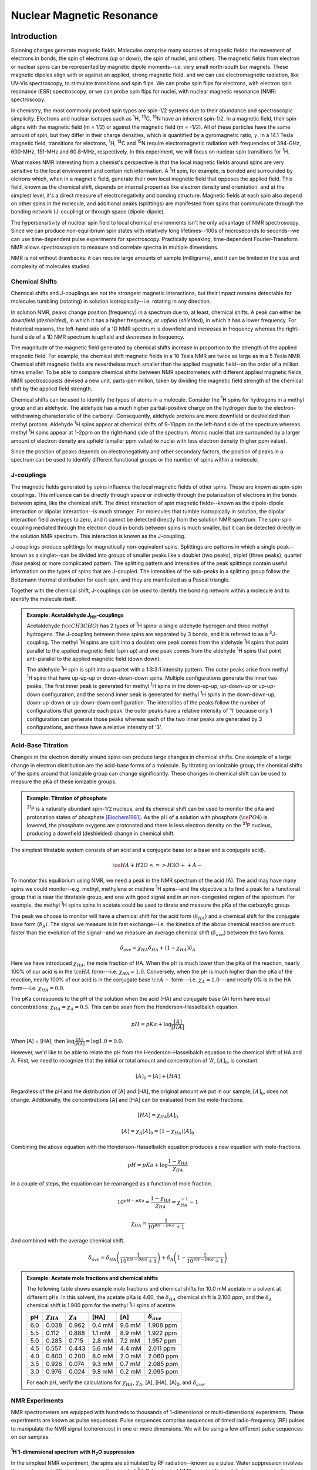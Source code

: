Nuclear Magnetic Resonance
**************************

Introduction
============

Spinning charges generate magnetic fields. Molecules comprise many sources
of magnetic fields: the movement of electrons in bonds, the spin of electrons
(up or down), the spin of nuclei, and others. The magnetic fields from electron
or nuclear spins can be represented by magnetic dipole moments--i.e. very
small north-south bar magnets. These magnetic dipoles align with or against
an applied, strong magnetic field, and we can use electromagnetic radiation,
like UV-Vis spectroscopy, to stimulate transitions and spin flips. We can
probe spin flips for electrons, with electron spin resonance (ESR) spectroscopy,
or we can probe spin flips for nuclei, with nuclear magnetic resonance (NMR)
spectroscopy.

In chemistry, the most commonly probed spin types are spin-1/2 systems due to
their abundance and spectroscopic simplicity.
Electrons and nuclear isotopes such as :sup:`1`\ H, :sup:`13`\ C,
:sup:`15`\ N have an inherent spin-1/2. In a magnetic field, their
spin aligns with the magnetic field (m = 1/2) or against the magnetic field
(m = -1/2). All of these particles have the same amount of spin, but they
differ in their charge densities, which is quantified by a gyromagnetic ratio,
:math:`\gamma`. In a 14.1 Tesla magnetic field, transitions for electrons,
:sup:`1`\ H, :sup:`13`\ C and :sup:`15`\ N require electromagnetic
radiation with frequencies of 394-GHz, 600-MHz, 151-MHz and 60.8-MHz,
respectively. In this experiment, we will focus on nuclear spin
transitions for |1H|.

What makes NMR interesting from a chemist's perspective is that the local
magnetic fields around spins are very sensitive to the local environment and
contain rich information. A |1H| spin, for example, is bonded and
surrounded by eletrons which, when in a magnetic field, generate their own
local magnetic field that opposes the applied field. This field, known as
the chemical shift, depends on internal properties like electron density and
orientation, and at the simplest level, it's a direct measure of
electronegativity and bonding structure. Magnetic fields at each spin also
depend on other spins in the molecule, and additional peaks (splittings) are
manifested from spins that communicate through the bonding network (J-coupling)
or through space (dipole-dipole).

The hypersensitivity of nuclear spin field to local chemical environments isn't
he only advantage of NMR spectroscopy. Since we can produce non-equilibrium
spin states with relatively long lifetimes--100s of microseconds to seconds--we
can use time-dependent pulse experiments for spectroscopy. Practically speaking,
time-dependent Fourier-Transform NMR allows spectroscopists to measure and
correlate spectra in multiple dimensions.

NMR is not without drawbacks: it can require large amounts of sample
(milligrams), and it can be limited in the size and complexity of molecules
studied.

Chemical Shifts
---------------

Chemical shifts and J-couplings are not the strongest magnetic interactions,
but their impact remains detectable for molecules tumbling (rotating) in
solution isotropically--i.e. rotating in any direction.

In solution NMR, peaks change position (frequency) in a spectrum due to, at
least, chemical shifts. A peak can either be *downfield* (*deshielded*),
in which it has a higher frequency, or *upfield* (*shielded*), in which it has
a lower frequency. For historical reasons, the left-hand side of a 1D NMR
spectrum is downfield and *increases* in frequency whereas the right-hand side
of a 1D NMR spectrum is upfield and *decreases* in frequency.

The magnitude of the magnetic field generated by chemical
shifts increase in proportion to the strength of the applied magnetic field.
For example, the chemical shift magnetic fields in a 10 Tesla NMR are twice
as large as in a 5 Tesla NMR. Chemical shift magnetic fields are nevertheless
much smaller than the applied magnetic field--on the order of a million times
smaller. To be able to compare chemical shifts between NMR spectrometers with
different applied magnetic fields, NMR spectroscopists devised a new unit,
parts-per-million, taken by dividing the magnetic field strength of the
chemical shift by the applied field strength.

Chemical shifts can be used to identify the types of atoms in a molecule.
Consider the :sup:`1`\ H spins for hydrogens in a methyl group and an aldehyde.
The aldehyde has a much higher partial-positive charge on the hydrogen due to
the electron-withdrawing characteristic of the carbonyl. Consequently,
aldehyde protons are more downfield or deshielded than methyl protons.
Aldehyde :sup:`1`\ H spins appear at chemical shifts of 9-10ppm on the
left-hand side of the spectrum whereas methyl :sup:`1`\ H spins appear at
1-2ppm on the right-hand side of the spectrum. Atomic nuclei that are
surrounded by a larger amount of electron density are upfield (smaller ppm
value) to nuclei with less electron density (higher ppm value).

Since the position of peaks depends on electronegativity and other secondary
factors, the position of peaks in a spectrum can be used to identify different
functional groups or the number of spins within a molecule.

J-couplings
-----------

The magnetic fields generated by spins influence the local magnetic fields
of other spins. These are known as spin-spin couplings. This influence can be
directly through space or indirectly through the polarization of electrons in
the bonds between spins, like the chemical shift. The direct interaction of
spin magnetic fields--known as the dipole-dipole interaction
or dipolar interaction--is much stronger. For molecules that tumble
isotropically in solution, the dipolar interaction field averages to zero,
and it cannot be detected directly from the solution NMR spectrum. The spin-spin
coupling mediated through the electron cloud in bonds between spins is much
smaller, but it can be detected directly in the solution NMR spectrum. This
interaction is known as the J-coupling.

J-couplings produce splittings for magnetically non-equivalent spins. Splittings
are patterns in which a single peak--known as a singlet--can be divided into
groups of smaller peaks like a doublet (two peaks), triplet (three peaks),
quartet (four peaks) or more complicated pattern. The splitting pattern and
intensities of the peak splittings contain useful information on the types of
spins that are J-coupled. The intensities of the sub-peaks in a splitting group
follow the Boltzmann thermal distribution for each spin, and they are manifested
as a Pascal triangle.

Together with the chemical shift, J-couplings can be used to identify the
bonding network within a molecule and to identify the molecule itself.

.. admonition:: Example: Acetaldehyde J\ :sub:`HH`\ -couplings
    :class: note

    Acetaldehyde (:math:`\ce{CH3CHO}`) has 2 types of :sup:`1`\ H
    spins: a single aldehyde hydrogen and three methyl hydrogens. The J-coupling
    between these spins are separated by 3 bonds, and it is referred to as a
    :sup:`3`\ J-coupling. The methyl :sup:`1`\ H spins are split into a doublet:
    one peak comes from the aldehyde :sup:`1`\ H spins that point parallel to the
    applied magnetic field (spin up) and one peak comes from the aldehyde
    :sup:`1`\ H spins that point anti-parallel to the applied magnetic field
    (down down).

    The aldehyde :sup:`1`\ H spin is split into a quartet with a 1:3:3:1 intensity
    pattern. The outer peaks arise from methyl :sup:`1`\ H spins that have up-up-up
    or down-down-down spins. Multiple configurations generate the inner two
    peaks. The first inner peak is generated for methyl :sup:`1`\ H spins in the
    down-up-up, up-down-up or up-up-down configuration, and the second inner peak is
    generated for methyl :sup:`1`\ H spins in the down-down-up, down-up-down or
    up-down-down configuration. The intensities of the peaks follow the number of
    configurations that generate each peak: the outer peaks have a relative intensity
    of '1' because only 1 configuration can generate those peaks whereas each of
    the two inner peaks are generated by 3 configurations, and these have a relative
    intensity of '3'.

Acid-Base Titration
-------------------

Changes in the electron density around spins can produce large changes in
chemical shifts. One example of a large change in electron distribution
are the acid-base forms of a molecule. By titrating an ionizable group, the
chemical shifts of the spins around that ionizable group can change
significantly. These changes in chemical shift can be used to measure the
pKa of these ionizable groups.

.. admonition:: Example: Titration of phosphate
    :class: note

    :sup:`31`\ P is a naturally abundant spin-1/2 nucleus, and its
    chemical shift can be used to monitor the pKa and protonation states of
    phosphate [Biochem1981]_. As the pH of a solution with phosphate
    (:math:`\ce{PO4}`) is lowered, the phosphate oxygens are protonated and
    there is less electron density on the :sup:`31`\ P nucleus, producing a
    downfield (deshielded) change in chemical shift.

The simplest titratable system consists of an acid and a conjugate base (or a
base and a conjugate acid).

.. math::

    \ce{HA + H2O <=> H3O+ + A-}

To monitor this equilibrium using NMR, we need a peak in the NMR spectrum of
the acid (A). The acid may have many spins we could monitor--e.g. methyl,
methylene or methine :sup:`1`\ H spins--and the objective is to find a peak for
a functional group that is near the titratable group, and one with good signal
and in an non-congested region of the spectrum. For example, the methyl
:sup:`1`\ H spins spins in acetate could be used to titrate and measure the pKa
of the carboxylic group.

The peak we choose to monitor will have a chemical shift for the acid form
(:math:`\delta_{HA}`) and a chemical shift for the conjugate base form
(:math:`\delta_{A}`). The signal we measure is in fast exchange--i.e. the
kinetics of the above chemical reaction are much faster than the evolution of
the signal--and we measure an average chemical shift (:math:`\delta_{ave}`)
between the two forms.

.. math::

    \delta_{ave} = \chi_{HA} \delta_{HA} + (1 - \chi_{HA}) \delta_{A}

Here we have introduced :math:`\chi_{HA}`, the mole fraction of HA. When the
pH is much lower than the pKa of the reaction, nearly 100% of our acid is in
the :math:`\ce{HA}` form---i.e. :math:`\chi_{HA} = 1.0`. Conversely, when the
pH is much higher than the pKa of the reaction, nearly 100% of our acid is in
the conjugate base :math:`\ce{A-}` form---i.e. :math:`\chi_A = 1.0`---and nearly
0% is in the HA form---i.e. :math:`\chi_{HA} = 0.0`.

The pKa corresponds to the pH of the solution when the acid (HA) and conjugate
base (A) form have equal concentrations: :math:`\chi_{HA} = \chi_{A} = 0.5`.
This can be sean from the Henderson–Hasselbalch equation.

.. math::

    pH = pKa + \log\frac{[A]}{[HA]}

When [A] = [HA], then :math:`\log\frac{[A]}{[HA]} = \log 1.0 = 0.0`.

However, we'd like to be able to relate the pH from the Henderson–Hasselbalch
equation to the chemical shift of HA and A. First, we need to recognize that
the initial or total amount and concentration of 'A', :math:`[A]_{0}`, is
constant.

.. math::

    [A]_0 = [A] + [HA]

Regardless of the pH and the distribution of [A] and [HA], the original amount
we put in our sample, :math:`[A]_0`, does not change. Additionally, the
concentrations [A] and [HA] can be evaluated from the mole-fractions.

.. math::

    [HA] = \chi_{HA} [A]_0

.. math::

    [A] = \chi_{A} [A]_0 = (1 - \chi_{HA}) [A]_0

Combining the above equation with the Henderson-Hasselbalch equation produces
a new equation with mole-fractions.

.. math::

    pH = pKa + \log\frac{1 - \chi_{HA}}{\chi_{HA}}

In a couple of steps, the equation can be rearranged as a function of
mole fraction.

.. math::

    10^{pH - pKa} = \frac{1 - \chi_{HA}}{\chi_{HA}} = \chi_{HA}^{-1} - 1

.. math::

    \chi_{HA} = \frac{1}{10^{pH - pKa} + 1}


And combined with the average chemical shift.

.. math::

    \delta_{ave} = \delta_{HA} \left( \frac{1}{10^{pH - pKa} + 1} \right) +
    \delta_{A} \left(1 - \frac{1}{10^{pH - pKa} + 1}\right)


.. admonition:: Example: Acetate mole fractions and chemical shifts
    :class: note

    The following table shows example mole fractions and chemical shifts
    for 10.0 mM acetate in a solvent at different pHs. In this solvent,
    the acetate pKa is 4.60, the
    :math:`\delta_{HA}` chemical shift is 2.100 ppm, and the :math:`\delta_{A}`
    chemical shift is 1.900 ppm for the methyl :sup:`1`\ H spins of acetate.

    .. list-table::
       :header-rows: 1

       * - pH
         - :math:`\chi_{HA}`
         - :math:`\chi_{A}`
         - [HA]
         - [A]
         - :math:`\delta_{ave}`
       * - 6.0
         - 0.038
         - 0.962
         - 0.4 mM
         - 9.6 mM
         - 1.908 ppm
       * - 5.5
         - 0.112
         - 0.888
         - 1.1 mM
         - 8.9 mM
         - 1.922 ppm
       * - 5.0
         - 0.285
         - 0.715
         - 2.8 mM
         - 7.2 mM
         - 1.957 ppm
       * - 4.5
         - 0.557
         - 0.443
         - 5.6 mM
         - 4.4 mM
         - 2.011 ppm
       * - 4.0
         - 0.800
         - 0.200
         - 8.0 mM
         - 2.0 mM
         - 2.060 ppm
       * - 3.5
         - 0.926
         - 0.074
         - 9.3 mM
         - 0.7 mM
         - 2.085 ppm
       * - 3.0
         - 0.976
         - 0.024
         - 9.8 mM
         - 0.2 mM
         - 2.095 ppm

    For each pH, verify the calculations for :math:`\chi_{HA}`,
    :math:`\chi_{A}`, [A], [HA], [A]\ :sub:`0`, and :math:`\delta_{ave}`.

    .. plot::

        import numpy as np
        import matplotlib.pyplot as plt
        plt.figure(figsize=(5, 3.5))

        plt.title("Acetate pH Titration by $^1$H NMR")
        plt.xlabel("pH")
        plt.ylabel("Chemical Shift (ppm)")

        pH = [3.0, 3.5, 4.0, 4.5, 5.0, 5.5, 6.0]
        CS = [2.0951, 2.0853, 2.0598, 2.0115, 1.9569, 1.9224, 1.9077]
        CSerr = [0.01 for i in CS]

        plt.errorbar(pH, CS, yerr=CSerr, marker='o', markersize=5)
        plt.tight_layout()

NMR Experiments
---------------

NMR spectrometers are equipped with hundreds to thousands of 1-dimensional or
multi-dimensional experiments. These experiments are known as pulse sequences.
Pulse sequences comprise sequences of timed radio-frequency (RF) pulses to
manipulate the NMR signal (coherences) in one or more dimensions. We will be
using a few different pulse sequences on our samples.

|1H| 1-dimensional spectrum with |H2O| suppression
~~~~~~~~~~~~~~~~~~~~~~~~~~~~~~~~~~~~~~~~~~~~~~~~~~

In the simplest NMR experiment, the spins are stimulated by RF
radiation--known as a pulse. Water suppression involves the spectroscopic
filtering to suppress the signal of |1H2O|. In a typical NMR sample, the analyte
has a concentration in the uM to mM range. When disolved in water as a solvent,
the signal of |1H2O| has a concentration up to 110M--typically 100,000
times greater than our analyte. Since the |1H2O| signal arises as a single peak,
we can implement pulses to either avoid exciting |1H2O| or to suppress its
signal. The suppression is rarely perfect, and small distortions may arise
in the final spectrum around the water peak at 4.7 ppm.

|1H|-|1H| 2-dimensional COrrelation SpectroscopY (COSY)
~~~~~~~~~~~~~~~~~~~~~~~~~~~~~~~~~~~~~~~~~~~~~~~~~~~~~~~

A 2-dimensional NMR experiment correlates the peaks and chemical shifts of
spins with other, related spins. In the |1H|-|1H| COSY, the signal
(coherence) of one |1H| spin is transferred to and measured on another
spin through the |1H|-|1H| J-coupling [COSY1976]_. When two sets of
|1H| spins have a sufficiently large J\ :sub:`HH`\ -coupling---typically
on the order of a few Hz to 10s of Hz for |1H|-|1H| J-couplings--
they produce a *crosspeak*. In contrast to *diagonal peaks*, which show up on
the 1:1 line on the 2-dimensional spectrum, *crosspeaks* appear elsewhere in
the spectrum. Their location gives the chemical shifts of the two set of
correlated |1H| spins and their integral contains information on the
magnitude of the J-coupling.

A 2-dimensional (or higher dimensional) experiment has many advantages. The
first advantage is that many peaks overlapping in a 1-dimensional spectrum
---known as congestion--are spread out and can be more easily isolated and
identified in a higher dimensional spectrum. Another important advantage is that
different measurements or values can be encoded in the spectrum. For example,
the intensity of peaks in a :sup:`1`\ H-:sup:`1`\ H NOESY 2D contains information
on the distance between hydrogen atoms whereas the intensity of peaks in a
|1H|-|1H| COSY 2D contains information on the connectivity of
|1H| spins in the bonding topology of a molecule.

We will use a |1H|-|1H| COSY 2D spectrum to identify the
hydrogens that are within 2-3 bonds of other hydrogens. We can then use
a "peak walking" procedure to follow the hydrogens down a sequence of heavy
atoms (C, N or O) with hydrogens within a molecule.

.. admonition:: Example: Ethanol |1H|-|1H| COSY 2D
    :class: note

    The following shows the contour plot of a simulated 2-dimensional COSY
    spectrum for ethanol. Ethanol's |1H| spectrum has a methylene peak
    (:math:`\delta_H` = 3.69 ppm) and methyl peak (:math:`\delta_H` = 1.22 ppm).
    The |1H|-|1H| COSY 2D spectrum includes two diagonal
    peaks and two crosspeaks. The crosspeaks between the methyl (CH3) and
    methylene (CH2) groups arise because the :sup:`3`\ J\ :sub:`HH`\ -coupling
    is about 5 Hz.

    The hydroxyl hydrogen is not shown and it is often not visible in aqueous
    solvent due to hydrogen exchange---i.e. rapid exchange with the hydrogens
    of the solvent. The splittings from homonuclear J-coupling were suppressed
    in the simulated spectrum.

    .. plot:: projects/nmr/plots/cosy2d_ethanol.py

|1H|-X 1-dimensional DEPT
~~~~~~~~~~~~~~~~~~~~~~~~~

The Distortionless Enhancement Polarization Transfer (DEPT) pulse sequence
transfers signal (coherences) from |1H| to a magnetically-active heavy atom
like |13C| or |15N| [DEPT1982]_. The transfer is possible when there is an appreciable
J-coupling between the |1H| spin and the |13C| or |15N| spin, which occurs
when the two are directly bonded. For example, the
:sup:`1`\ J\ :sub:`HC`\ -coupling for a |1H|-|13C| bond is about 140 Hz,
while the :sup:`1`\ J\ :sub:`HN`\ -coupling for a |1H|-|15N| bond is about
-93 Hz.

The DEPT sequence, and the related INEPT sequence [INEPT1979]_, can enhance
the signal intensity of low-gamma nuclei---that is, nuclei with gyromagnetic
ratios much smaller than |1H|. Additionally, the pulse sequence can be run
with different pulses to encode multiplicity information in the
intensities of peaks:

#.  The |13C| DEPT-45 experiment shows |13C| peaks with positive intensity
    for methine (:math:`\ce{CH}`), methylene (:math:`\ce{CH2}`) and methyl
    groups (:math:`\ce{CH3}`) groups.

#.  The |13C| DEPT-90 experiment shows |13C| peaks with positive intensity
    for methine (:math:`\ce{CH}`) groups.

#.  The |13C| DEPT-135 experiment shows |13C| peaks with positive intensity for
    methine (:math:`\ce{CH}`) and methyl (:math:`\ce{CH3}`) groups and peaks
    with negative intensity for methylene (:math:`\ce{CH2}`) groups.

|1H|-X 2-dimensional HETCOR
~~~~~~~~~~~~~~~~~~~~~~~~~~~

The HETeronuclear CORrelation (HETCOR) 2-dimensional experiment correlates
the chemical shift of |1H| spins with the chemical shift of the bonded |13C|, |15N|
(or other low-gamma 'X') spin. As with other multidimensional NMR experiments,
HETCOR decreases congestion of peaks from a 1-dimensional spectrum. It
additionally can be used to correlate the peaks from a |1H| 1-dimensional
spectrum to the peaks of a X-spin 1-dimensional spectrum.

There are a variety of 2-dimensional heteronuclear experiments, including the
HSQC and HMQC. HETCOR is different from these as the final signal is measured
from the low-gamma spin instead of the |1H| spin, thereby significantly reducing
the signal-to-noise ratio of the spectrum. HETCOR nevertheless offers some
advantages that could be useful:

#.  Molecules without the X-spin, whether it be |13C|, |15N| or another spin,
    are not visible in the final spectrum. For samples in |1H2O|, this
    effectively suppresses the strong signal from the solvent.

#.  Some molecules, like Intrinsically Disorder Proteins (IDP), have very narrow
    |13C| or |15N| peaks spread over a large frequency range. Collecting the
    full resolution spectra of these samples can take a long time, and a HETCOR
    can be more time efficient if there is sufficient sample to produce a
    good signal.

#.  Peaks for |1H| spins that hydrogen exchange may more appear more easily in a
    HETCOR

Procedures
==========

Materials
---------

- Two glass pipets, each with a bulb
- 10-mL centrifuge/Falcon tube
- 25-mL Erlenmeyer flask
- 7-10 clean NMR tubes with caps
- Small magnetic stirbar (0.5-1.0 cm)
- Magnetic stir plate
- pH meter
- |2H2O| (|D2O|)
- Unknown sample

A. pH meter calibration
-----------------------

#.  Thoroughly rinse the pH meter probe with |ddH2O|.

#.  Place the probe in a calibration solution (pH 4.0, 7.0 or 10.0).

#.  If the pH meter read-out is different from the calibration solution's
    indicated pH by more than 0.03 units, recalibrate the pH meter with the TA.

.. admonition:: Store the probe in a saturated KCl solution when not in use
    :class: warning

    Do not leave the probe outside of a solution for longer than a
    minute. The KCl solution must be rinsed from the tip before inserting the
    probe in your solution to avoid contaminating your solution with KCl.

.. admonition:: The pH probe is fragile
    :class: warning

    The pH probe glass surface is fragile and prone to scratching and damage.
    Carefully wipe the pH probe tip with lintless and staticless wipes (e.g.
    Kimwipes)

B. 1.0M HCl solution, 10-mL
---------------------------

.. admonition:: Work in a fumehood and use lab goggles and gloves!
    :class: danger

    HCl is a concentrated acid, and it can cause serious tissue damage to
    skin and to your eyes

#.  Add 5.0 mL |ddH2O| to a 10-mL centrifuge (Falcon) tube. The exact
    concentration of this solution does not need to be known, and the
    volumetric gradations on the tube can be used to estimate this volume.

#.  Add about 0.5 mL of concentrated HCl (37%, ~10M) to the 10-mL centrifuge
    tube. Do not use a micropipet because the HCl vapor may damage the pipet
    internals. Instead add about 1/2 the volume of a glass pipet, which is
    labeled the "titration" pipet.

#.  Mix the solution in the 10-mL centrifuge tube with the titration glass
    pipet by sucking the solution in-and-out of the pipet. At this stage,
    do not screw the cap on the centrifuge tube and invert the solution--this
    would create a closed system, and the heat released from mixing the HCl
    and |H2O| could vaporize the solution and cause a small explosion.

C. Unknown in 100mM phopshate buffer, 10% |D2O|, 10.0-mL
--------------------------------------------------------

#.  | Add 141 mg disodium hydrogen phosphate (:math:`\ce{Na2HPO4}`)
      to a 25-mL Erlenmeyer flask.
    | FW: 141.96

#.  Add 8.5 mL of |H2O| and 1.0 mL |2H2O| (|D2O|)

#.  Mix 500 uL of the unknown to reach a final volume of 10.0 mL.

#.  Rinse a small magnetic stirbar with |ddH2O| and add to the solution

#.  Place the Erlenmeyer with the solution on a magnetic stirplate that is
    switched off, and slowly increase the rotation rate of the magnetic stirrer.

#.  Measure and note the initial pH. Be careful that the pH probe does not
    make contact with the magnetic stirrer or the walls of the Erlenmeyer flask.

#.  Label the a new glass pipet with "sampling" and remove an aliquot of about
    500 ul in a NMR tube and label the tube with the description
    of the sample, including the current pH.

.. admonition:: Label your samples
    :class: warning

    Label your samples, and make sure the labels are readable and have complete
    information. Losing track of your samples is the easiest and most avoidable
    way to invalidate an experiment, and it could pose a safety or environmental
    issue when the sample needs to be disposed.


D. Titration of the solution with the unknown
---------------------------------------------

At this stage, you should have the pH meter probe in your unknown solution,
which is mixing continuously with a magnetic stirrer.

#.  Using the "titration" glass pipet, add one or more drops of the 1.0 M HCl
    solution. The drops should fall directly into the solution, and they should
    not make contact with the pH meter probe or the Erlenmeyer flask walls.

#.  Continue to add drops of 1.0M HCl until the pH has decreased by about 0.5
    units.

#.  Collect a 500 ul aliquot in an NMR tube and label the tube

#.  Continue to slowly acidify the solution and remove a 500 ul aliquot for
    every ~0.5 pH unit drop. Continue this process until the final aliquot at
    pH 3.5 has been collected.

E. Collection of NMR spectra
----------------------------

Collect the following spectra with the help of the NMR TA:

#. For **all** of your pH samples, collect a |1H| 1D experiment

#. For **one** of your pH samples, collect a |1H|-|1H| 2D COSY, |13C| DEPT-45,
   DEPT-90, DEPT-135 and a |13C|-HETCOR


Results and Discussion
======================

Calculations
------------

pKa Non-Linear Regression
~~~~~~~~~~~~~~~~~~~~~~~~~



Questions
---------

In your resport, answer the **4** questions assigned to your rotation. You will
only receive points if your answer includes all calculations and explanations
in paragraphs.

1.  Phosphate has 3 pKas in water at room temperature: 2.2, 7.2, 12.4.
    What is the pI of phosphate? The pI is the pH when the charge of all
    phosphate species adds to zero. (Show you work with equations)

2.  Phosphate has 3 pKas in water at room temperature: 2.2, 7.2, 12.4.
    What mass of monosodium dihydrogen phosphate (:math:`\ce{NaH2PO4}`)
    and what mass of disodium hydrogen phosphate (:math:`\ce{Na2HPO4}`)
    would need to be added to 100.0 mL of water to make a 100 mM phosphate
    buffer solution at pH 7.0? (Show your calculations)

3.  An acid with a pKa of 5.20 has a total concentration of 15.0 mM and a pH
    of 5.75 in water. What is the mole fraction and concentration of the acid
    (HA) and its conjugate base (A)?

4.  A student accidentally drops 50 ul of 1.0M HCl in a 10-ml solution. Calculate
    the final pH if the solution is (A) water at pH 7.00,
    (B) 10 mM Tris at pH 7.00 and (C) 10 mM Tris at pH 8.00. Use a
    pKa of 8.10 for Tris.

5.  At what concentration of [|H3O+|] in water will an acid (HA) have twice
    the concentration of its congugate base ([A\ :sup:`-`])? (pKa = 6.0)

6.  The pKa of acetate is about 4.5 in water and it's above 7.0 in DMSO. Why?

7.  A Tris buffer with a pH of 7.7 at 298K has a pH of about 8.3 at 278K. Why?

8.  A protein (P) has two ionizable aspartic acids, and they both have pKas of 4.5.
    Derive a modified Henderson–Hasselbalch equation for this system.

    .. math::

        \ce{P-H2 + 2 H2O <=> P^{2-} + 2H3O+}

9.  What does it mean for an acid to have a negative pKa?

10. A compound has a pKa of 5.0, an acid chemical shift of 3.2 ppm and a base
    chemical shift of 2.8 ppm. At what pH or pH range is the change in chemical
    shift the largest for a given volume of added 1M HCl acid?

11. A compound has a pKa of 5.0, an acid chemical shift of 3.2 ppm and a base
    chemical shift of 2.8 ppm. At what pH or pH range is the change in pH the
    largest for a given volume of added 1M HCl acid?

12. A J-coupling can be measured between the |13C| and a |15N| nuclei, J\ :sub:`NC`,
    in a C=O..H-N hydrogen bond. What does this tell you about the nature
    of the hydrogen bond?

13. The methylene |1H| spin chemical shift of 3.69 ppm for ethanol
    (:math:`\ce{CH3CH2OH}`) is higher than 2.55 ppm for ethanethiol
    (:math:`\ce{CH3CH2SH}`). Why?

14.

15. A spin-1/2 particle aligns parallel or anti-parallel in a magnetic field (B0)
    such that the z-component of its angular momentum, Iz, is either
    :math:`\hbar / 2` or :math:`- \hbar / 2`. Given that the length of the
    angular momentum is :math:`\lvert I \rvert = \sqrt{\frac{3}{4}} \hbar`,
    what are the polar angles :math:`\theta` of the angular momentum with respect
    to the applied magnetic field? (Show your calculations)

16. Use the Boltzmann thermal distribution of a 2 energy level system to explain
    why NMR is significantly less sensitive as a technique than UV-Vis
    spectroscopy. (i.e. it requires a lot more sample to produce a spectrum)

    .. math::

        \frac{p_1}{p_2} = e^{-(E_1 - E_2) / kT}

Grading Rubric
==============

.. list-table::
   :header-rows: 1

   * - Points
     - Description
   * - 60
     - Short lab report writeup
   * - 20
     - Achievements
   * - 20
     - Answers to questions


Achievements
------------

.. list-table::
   :header-rows: 1

   * - Points
     - Description
   * - 5
     - Collected a full sigmoidal curve with a s-shape and at least 7 points
   * - 5
     - Correctly identified the unknown molecule
   * - 2
     - Complete table with |1H| chemical shifts from |1H| 1D experiment.
       The table should include (1) chemical shift, (2) peak integration,
       (3) multiplicity, (4) J-coupling values (if these can be measured),
       and (5) the assignment.
   * - 2
     - Complete table with |13C| chemical shifts from DEPT experiment.
       The table should include (1) the type of DEPT pulse sequence,
       (2) chemical shift, (3) peak integration, (4) multiplicity,
       (5) J-coupling values (if these can be measured),
       (6) the peak sign (positive or negative), (7) the assignment.
   * - 2
     - Complete table with |1H| chemical shifts from the |1H| COSY experiment.
       Each row should correspond to one cross-peak or diagonal peak.
       The table should include (1) the type of peak, (2) the assignment.
   * - 2
     - Complete table with |1H|/|13C| chemical shifts from the |13C|-HETCOR
       experiment.
       Each row should correspond to one cross-peak or diagonal peak.
       The table should include (1) the type of peak, (2) the assignment.
   * - 2
     - Complete table with sample pH values and |1H| chemical shifts for the
       unknown
       The table should include the (1) pH value with estimated error, (2)
       the chemical shift (in ppm) with estimated error, (3) the assignments
       for the peaks.

Penalties
---------

.. list-table::
   :header-rows: 1

   * - Points
     - Description
   * - -5
     - Copying questions verbatim in the lab report. Do not copy the question
       in your lab report--only write the question number and the answer.
   * - -5 to -20
     - Insufficient participation or help with the lab partner
   * - -25
     - Lab report submitted late (up to 7 days)


References
==========

.. [Biochem1981] Roberts, Justin K. M., Norma Wade-Jardetzky, and Oleg Jardetsky. “Intracellular PH Measurements by Phosphorus-31 Nuclear Magnetic Resonance. Influence of Factors Other than PH on Phosphorus-31 Chemical Shifts.” Biochemistry 20, no. 19 (September 15, 1981): 5389–94. https://doi.org/10.1021/bi00522a006.
.. [COSY1976] Aue, W. P., E. Bartholdi, and R. R. Ernst. “Two‐dimensional Spectroscopy. Application to Nuclear Magnetic Resonance.” The Journal of Chemical Physics 64, no. 5 (August 28, 2008): 2229–46. https://doi.org/10.1063/1.432450.
.. [INEPT1979] Morris, Gareth A., and Ray Freeman. “Enhancement of Nuclear Magnetic Resonance Signals by Polarization Transfer.” Journal of the American Chemical Society 101, no. 3 (January 1, 1979): 760–62. https://doi.org/10.1021/ja00497a058.
.. [DEPT1982] Doddrell, D. M, D. T Pegg, and M. R Bendall. “Distortionless Enhancement of NMR Signals by Polarization Transfer.” Journal of Magnetic Resonance (1969) 48, no. 2 (June 15, 1982): 323–27. https://doi.org/10.1016/0022-2364(82)90286-4.

https://www.chemicalbook.com (Reference experimental NMR values)

.. |1H| replace:: :sup:`1`\ H
.. |13C| replace:: :sup:`13`\ C
.. |15N| replace:: :sup:`15`\ N
.. |31P| replace:: :sup:`31`\ P
.. |1H2O| replace:: :sup:`1`\ H\ :sub:`2`\ O
.. |H2O| replace:: H\ :sub:`2`\ O
.. |H3O+| replace:: H\ :sub:`3`\ O\ :sup:`+`
.. |ddH2O| replace:: ddH\ :sub:`2`\ O
.. |2H2O| replace:: :sup:`2`\ H\ :sub:`2`\ O
.. |D2O| replace:: D\ :sub:`2`\ O